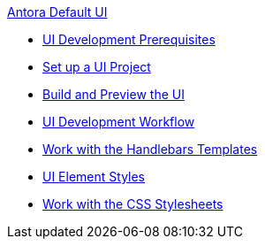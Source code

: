.xref:index.adoc[Antora Default UI]
* xref:prerequisites.adoc[UI Development Prerequisites]
* xref:set-up-project.adoc[Set up a UI Project]
* xref:build-preview-ui.adoc[Build and Preview the UI]
* xref:development-workflow.adoc[UI Development Workflow]
* xref:templates.adoc[Work with the Handlebars Templates]
* xref:style-guide.adoc[UI Element Styles]
* xref:stylesheets.adoc[Work with the CSS Stylesheets]
